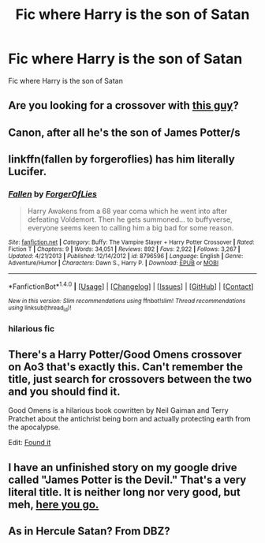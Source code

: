 #+TITLE: Fic where Harry is the son of Satan

* Fic where Harry is the son of Satan
:PROPERTIES:
:Score: 8
:DateUnix: 1495210076.0
:DateShort: 2017-May-19
:FlairText: Request
:END:
Fic where Harry is the son of Satan


** Are you looking for a crossover with [[https://upload.wikimedia.org/wikipedia/en/e/e0/Daimon_Hellstrom.jpg][this guy]]?
:PROPERTIES:
:Author: wordhammer
:Score: 5
:DateUnix: 1495223359.0
:DateShort: 2017-May-20
:END:


** Canon, after all he's the son of James Potter/s
:PROPERTIES:
:Author: DrTacoLord
:Score: 4
:DateUnix: 1495224471.0
:DateShort: 2017-May-20
:END:


** linkffn(fallen by forgeroflies) has him literally Lucifer.
:PROPERTIES:
:Author: __Pers
:Score: 3
:DateUnix: 1495216044.0
:DateShort: 2017-May-19
:END:

*** [[http://www.fanfiction.net/s/8796596/1/][*/Fallen/*]] by [[https://www.fanfiction.net/u/4358054/ForgerOfLies][/ForgerOfLies/]]

#+begin_quote
  Harry Awakens from a 68 year coma which he went into after defeating Voldemort. Then he gets summoned... to buffyverse, everyone seems keen to calling him a big bad for some reason.
#+end_quote

^{/Site/: [[http://www.fanfiction.net/][fanfiction.net]] *|* /Category/: Buffy: The Vampire Slayer + Harry Potter Crossover *|* /Rated/: Fiction T *|* /Chapters/: 9 *|* /Words/: 34,051 *|* /Reviews/: 892 *|* /Favs/: 2,922 *|* /Follows/: 3,267 *|* /Updated/: 4/21/2013 *|* /Published/: 12/14/2012 *|* /id/: 8796596 *|* /Language/: English *|* /Genre/: Adventure/Humor *|* /Characters/: Dawn S., Harry P. *|* /Download/: [[http://www.ff2ebook.com/old/ffn-bot/index.php?id=8796596&source=ff&filetype=epub][EPUB]] or [[http://www.ff2ebook.com/old/ffn-bot/index.php?id=8796596&source=ff&filetype=mobi][MOBI]]}

--------------

*FanfictionBot*^{1.4.0} *|* [[[https://github.com/tusing/reddit-ffn-bot/wiki/Usage][Usage]]] | [[[https://github.com/tusing/reddit-ffn-bot/wiki/Changelog][Changelog]]] | [[[https://github.com/tusing/reddit-ffn-bot/issues/][Issues]]] | [[[https://github.com/tusing/reddit-ffn-bot/][GitHub]]] | [[[https://www.reddit.com/message/compose?to=tusing][Contact]]]

^{/New in this version: Slim recommendations using/ ffnbot!slim! /Thread recommendations using/ linksub(thread_id)!}
:PROPERTIES:
:Author: FanfictionBot
:Score: 1
:DateUnix: 1495216063.0
:DateShort: 2017-May-19
:END:


*** hilarious fic
:PROPERTIES:
:Author: Archimand
:Score: 1
:DateUnix: 1495219346.0
:DateShort: 2017-May-19
:END:


** There's a Harry Potter/Good Omens crossover on Ao3 that's exactly this. Can't remember the title, just search for crossovers between the two and you should find it.

Good Omens is a hilarious book cowritten by Neil Gaiman and Terry Pratchet about the antichrist being born and actually protecting earth from the apocalypse.

Edit: [[http://archiveofourown.org/works/4452626/chapters/10116017][Found it]]
:PROPERTIES:
:Author: T0lias
:Score: 2
:DateUnix: 1495235633.0
:DateShort: 2017-May-20
:END:


** I have an unfinished story on my google drive called "James Potter is the Devil." That's a very literal title. It is neither long nor very good, but meh, [[https://drive.google.com/open?id=0BxQwY1pPMoFXLVplVXMxd2FKLW8][here you go.]]
:PROPERTIES:
:Author: wille179
:Score: 1
:DateUnix: 1495233814.0
:DateShort: 2017-May-20
:END:


** As in Hercule Satan? From DBZ?
:PROPERTIES:
:Author: Avaday_Daydream
:Score: 1
:DateUnix: 1495240112.0
:DateShort: 2017-May-20
:END:
